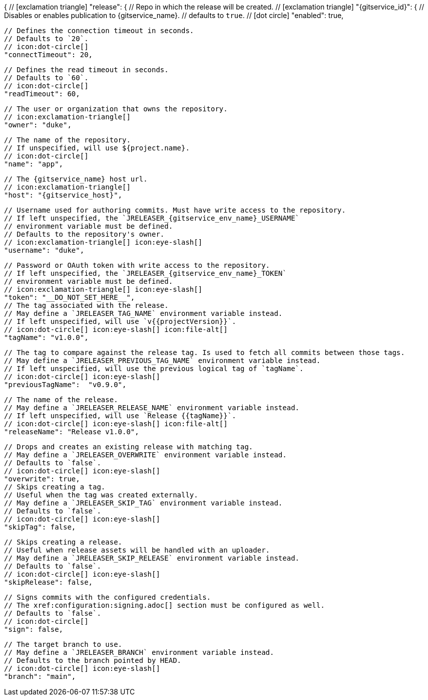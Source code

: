 {
  // icon:exclamation-triangle[]
  "release": {
    // Repo in which the release will be created.
    // icon:exclamation-triangle[]
    "{gitservice_id}": {
      // Disables or enables publication to {gitservice_name}.
      // defaults to `true`.
      // icon:dot-circle[]
      "enabled": true,

      // Defines the connection timeout in seconds.
      // Defaults to `20`.
      // icon:dot-circle[]
      "connectTimeout": 20,

      // Defines the read timeout in seconds.
      // Defaults to `60`.
      // icon:dot-circle[]
      "readTimeout": 60,

      // The user or organization that owns the repository.
      // icon:exclamation-triangle[]
      "owner": "duke",

      // The name of the repository.
      // If unspecified, will use ${project.name}.
      // icon:dot-circle[]
      "name": "app",

      // The {gitservice_name} host url.
      // icon:exclamation-triangle[]
      "host": "{gitservice_host}",

      // Username used for authoring commits. Must have write access to the repository.
      // If left unspecified, the `JRELEASER_{gitservice_env_name}_USERNAME`
      // environment variable must be defined.
      // Defaults to the repository's owner.
      // icon:exclamation-triangle[] icon:eye-slash[]
      "username": "duke",

      // Password or OAuth token with write access to the repository.
      // If left unspecified, the `JRELEASER_{gitservice_env_name}_TOKEN`
      // environment variable must be defined.
      // icon:exclamation-triangle[] icon:eye-slash[]
      "token": "__DO_NOT_SET_HERE__",
ifdef::gitservice_api[]

      // The {gitservice_name} API endpoint to use.
      // You can skip `/api/v1` as it will be added by default.
      // icon:exclamation-triangle[]
      "apiEndpoint": "pass:c,a[{gitservice_api}]",

endif::gitservice_api[]
      // The tag associated with the release.
      // May define a `JRELEASER_TAG_NAME` environment variable instead.
      // If left unspecified, will use `v{{projectVersion}}`.
      // icon:dot-circle[] icon:eye-slash[] icon:file-alt[]
      "tagName": "v1.0.0",

      // The tag to compare against the release tag. Is used to fetch all commits between those tags.
      // May define a `JRELEASER_PREVIOUS_TAG_NAME` environment variable instead.
      // If left unspecified, will use the previous logical tag of `tagName`.
      // icon:dot-circle[] icon:eye-slash[]
      "previousTagName":  "v0.9.0",

      // The name of the release.
      // May define a `JRELEASER_RELEASE_NAME` environment variable instead.
      // If left unspecified, will use `Release {{tagName}}`.
      // icon:dot-circle[] icon:eye-slash[] icon:file-alt[]
      "releaseName": "Release v1.0.0",

      // Drops and creates an existing release with matching tag.
      // May define a `JRELEASER_OVERWRITE` environment variable instead.
      // Defaults to `false`.
      // icon:dot-circle[] icon:eye-slash[]
      "overwrite": true,
ifdef::gitservice_api[]

      // Appends artifacts to an existing release with matching tag,
      // useful if `overwrite` is set to `false`.
      // May define a `JRELEASER_UPDATE` environment variable instead.
      // Defaults to `false`.
      // icon:dot-circle[] icon:eye-slash[]
      "update": true,

      // Release sections to be updated.
      // Valid values are [`TITLE`, `BODY`, `ASSETS`].
      // Defaults to `ASSETS`.
      // icon:dot-circle[]
      "updateSections": ["ASSETS"],

endif::gitservice_api[]
      // Skips creating a tag.
      // Useful when the tag was created externally.
      // May define a `JRELEASER_SKIP_TAG` environment variable instead.
      // Defaults to `false`.
      // icon:dot-circle[] icon:eye-slash[]
      "skipTag": false,

      // Skips creating a release.
      // Useful when release assets will be handled with an uploader.
      // May define a `JRELEASER_SKIP_RELEASE` environment variable instead.
      // Defaults to `false`.
      // icon:dot-circle[] icon:eye-slash[]
      "skipRelease": false,

      // Signs commits with the configured credentials.
      // The xref:configuration:signing.adoc[] section must be configured as well.
      // Defaults to `false`.
      // icon:dot-circle[]
      "sign": false,

      // The target branch to use.
      // May define a `JRELEASER_BRANCH` environment variable instead.
      // Defaults to the branch pointed by HEAD.
      // icon:dot-circle[] icon:eye-slash[]
      "branch": "main",
ifdef::gitservice_api[]

      // Release files.
      // Defaults to `true`.
      // icon:dot-circle[]
      "files": true,

      // Release distribution artifacts.
      // Defaults to `true`.
      // icon:dot-circle[]
      "artifacts": true,

      // Release checksum files.
      // Defaults to `true`.
      // icon:dot-circle[]
      "checksums": true,

      // Release signature files.
      // Defaults to `true`.
      // icon:dot-circle[]
      "signatures": true,
endif::gitservice_api[]
